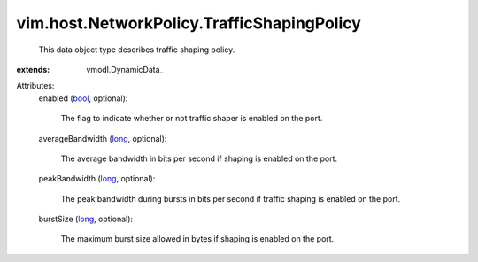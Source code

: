 
vim.host.NetworkPolicy.TrafficShapingPolicy
===========================================
  This data object type describes traffic shaping policy.
:extends: vmodl.DynamicData_

Attributes:
    enabled (`bool <https://docs.python.org/2/library/stdtypes.html>`_, optional):

       The flag to indicate whether or not traffic shaper is enabled on the port.
    averageBandwidth (`long <https://docs.python.org/2/library/stdtypes.html>`_, optional):

       The average bandwidth in bits per second if shaping is enabled on the port.
    peakBandwidth (`long <https://docs.python.org/2/library/stdtypes.html>`_, optional):

       The peak bandwidth during bursts in bits per second if traffic shaping is enabled on the port.
    burstSize (`long <https://docs.python.org/2/library/stdtypes.html>`_, optional):

       The maximum burst size allowed in bytes if shaping is enabled on the port.
